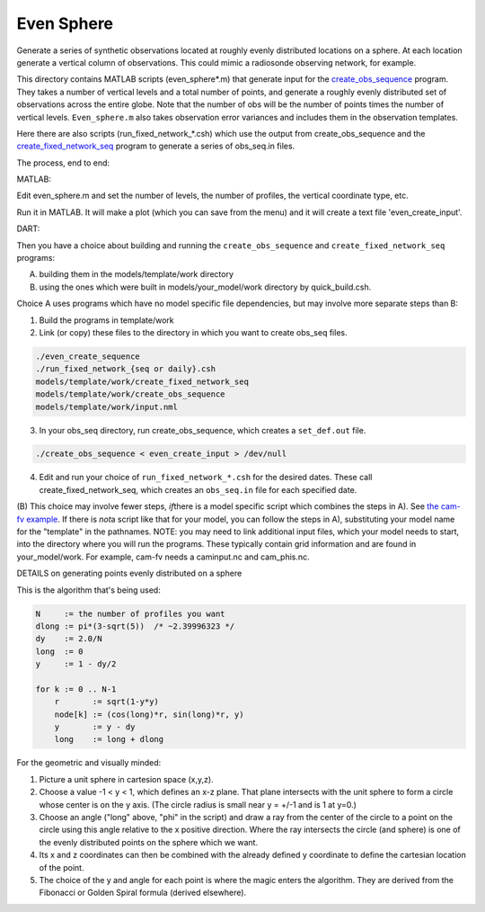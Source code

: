 ===========
Even Sphere
===========

Generate a series of synthetic observations located at roughly
evenly distributed locations on a sphere.  At each location
generate a vertical column of observations.  This could mimic
a radiosonde observing network, for example.


This directory contains MATLAB scripts (even_sphere*.m) 
that generate input for the `create_obs_sequence 
<../../../assimilation_code/programs/create_obs_sequence/create_obs_sequence.html>`_ program.  
They takes a number of vertical levels and a total number of points,
and generate a roughly evenly distributed set of observations
across the entire globe.  Note that the number of obs
will be the number of points times the number of vertical levels.  
``Even_sphere.m`` also takes observation error variances 
and includes them in the observation templates.

Here there are also scripts (run_fixed_network_*.csh) which use the
output from create_obs_sequence and the `create_fixed_network_seq 
<../../../assimilation_code/programs/create_fixed_network_seq/create_fixed_network_seq.html>`_ 
program to generate a series of obs_seq.in files.


The process, end to end:

MATLAB:

Edit even_sphere.m and set the number of levels, the
number of profiles, the vertical coordinate type, etc.     

Run it in MATLAB.  It will make a plot (which you can 
save from the menu) and it will create a text file 'even_create_input'.

DART:

Then you have a choice about building and running the ``create_obs_sequence``
and ``create_fixed_network_seq`` programs:

A. building them in the models/template/work directory 
B. using the ones which were built in models/your_model/work directory 
   by quick_build.csh. 

Choice A uses programs which have no model specific file dependencies,
but may involve more separate steps than B:

1. Build the programs in template/work
2. Link (or copy) these files to the directory 
   in which you want to create obs_seq files.

.. code-block:: text

   ./even_create_sequence 
   ./run_fixed_network_{seq or daily}.csh
   models/template/work/create_fixed_network_seq
   models/template/work/create_obs_sequence
   models/template/work/input.nml

3. In your obs_seq directory, run create_obs_sequence, 
   which creates a ``set_def.out`` file.

.. code-block:: text

   ./create_obs_sequence < even_create_input > /dev/null

4. Edit and run your choice of ``run_fixed_network_*.csh`` for the desired dates.
   These call create_fixed_network_seq, which creates an ``obs_seq.in`` file
   for each specified date.

\(B)
This choice may involve fewer steps, *if*\ there is a model specific script
which combines the steps in A).  
See `the cam-fv example <models/cam-fv/shell_scripts/synth_obs_locs_to_seqs.csh>`_.
If there is *not*\ a script like that for your model,
you can follow the steps in A), 
substituting your model name for the "template" in the pathnames. 
NOTE: you may need to link additional input files, which your model needs to start, 
into the directory where you will run the programs.
These typically contain grid information and are found in your_model/work.
For example, cam-fv needs a caminput.nc and cam_phis.nc.


DETAILS on generating points evenly distributed on a sphere

This is the algorithm that's being used:

.. code-block:: text

  N     := the number of profiles you want
  dlong := pi*(3-sqrt(5))  /* ~2.39996323 */
  dy    := 2.0/N
  long  := 0
  y     := 1 - dy/2

  for k := 0 .. N-1
      r       := sqrt(1-y*y)
      node[k] := (cos(long)*r, sin(long)*r, y)
      y       := y - dy
      long    := long + dlong

For the geometric and visually minded: 

#. Picture a unit sphere in cartesion space (x,y,z).
#. Choose a value -1 < y < 1, which defines an x-z plane.
   That plane intersects with the unit sphere to form a circle
   whose center is on the y axis.  (The circle radius is small 
   near y = +/-1 and is 1 at y=0.)
#. Choose an angle ("long" above, "phi" in the script) and draw a ray 
   from the center of the circle to a point on the circle using this angle 
   relative to the x positive direction.  Where the ray intersects the circle
   (and sphere) is one of the evenly distributed points on the sphere 
   which we want.  
#. Its x and z coordinates can then be combined
   with the already defined y coordinate to define the cartesian location 
   of the point.
#. The choice of the y and angle for each point is where the magic enters the algorithm.
   They are derived from the Fibonacci or Golden Spiral formula (derived elsewhere).

